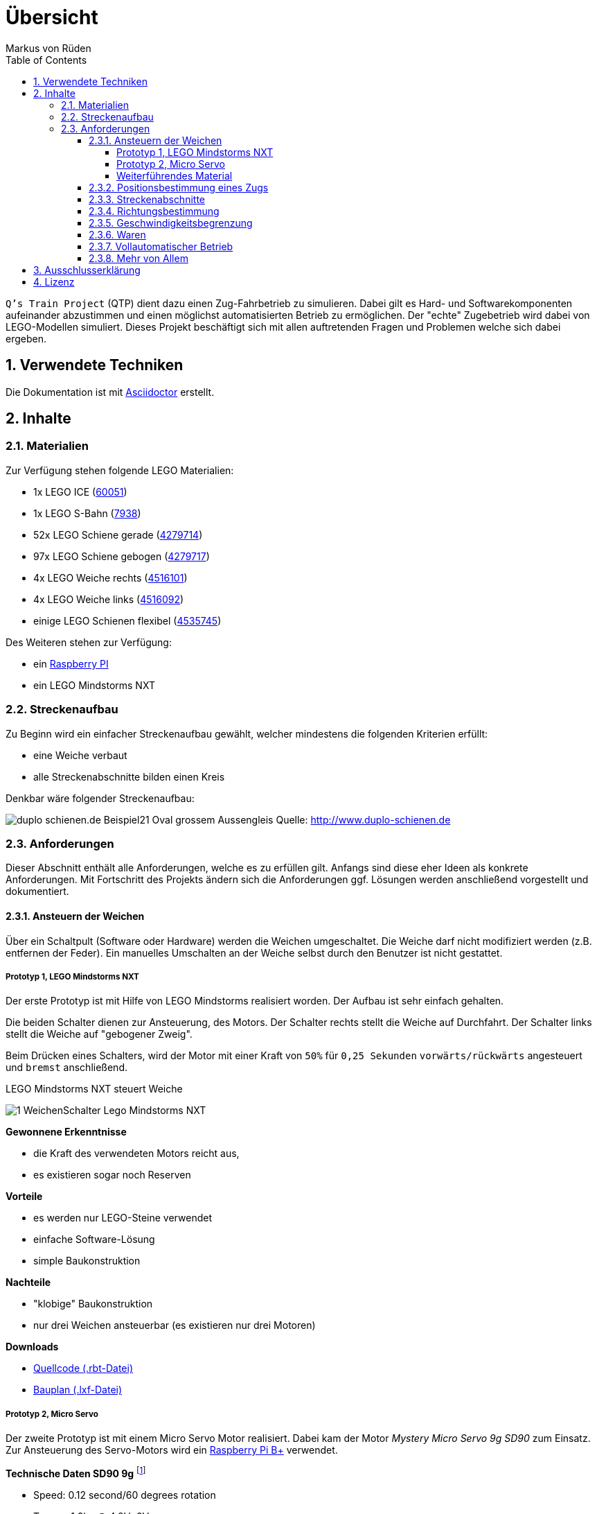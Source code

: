 // Global settings
:ascii-ids:
:encoding: UTF-8
:lang: de
:icons: font
:toc: left
:toclevels: 8
:numbered:

= Übersicht
:author: Markus von Rüden

`Q's Train Project` (QTP) dient dazu einen Zug-Fahrbetrieb zu simulieren.
Dabei gilt es Hard- und Softwarekomponenten aufeinander abzustimmen und einen möglichst automatisierten Betrieb zu
ermöglichen.
Der "echte" Zugebetrieb wird dabei von LEGO-Modellen simuliert.
Dieses Projekt beschäftigt sich mit allen auftretenden Fragen und Problemen welche sich dabei ergeben.

== Verwendete Techniken
Die Dokumentation ist mit link:http://asciidoctor.org[Asciidoctor] erstellt.

== Inhalte

=== Materialien

Zur Verfügung stehen folgende LEGO Materialien:

 * 1x LEGO ICE (link:http://www.amazon.de/Lego-60051-City-Hochgeschwindigkeitszug/dp/B00HFPM3IK[60051])
 * 1x LEGO S-Bahn (link:http://www.amazon.de/Lego-4568048-LEGO-City-7938/dp/B003A2JCQ8/ref=sr_1_6?ie=UTF8&qid=1416519366&sr=8-6&keywords=lego+zug[7938])
 * 52x LEGO Schiene gerade (link:http://cache.lego.com/media/bricks/5/2/4279714.jpg[4279714])
 * 97x LEGO Schiene gebogen (link:http://cache.lego.com/media/bricks/5/2/4279717.jpg[4279717])
 * 4x LEGO Weiche rechts (link:http://cache.lego.com/media/bricks/5/2/4516101.jpg[4516101])
 * 4x LEGO Weiche links (link:http://cache.lego.com/media/bricks/5/2/4516092.jpg[4516092])
 * einige LEGO Schienen flexibel (link:http://cache.lego.com/media/bricks/5/2/4535745.jpg[4535745])

Des Weiteren stehen zur Verfügung:

    * ein link:http://raspberrypi.org[Raspberry PI]
    * ein LEGO Mindstorms NXT

=== Streckenaufbau

Zu Beginn wird ein einfacher Streckenaufbau gewählt, welcher mindestens die folgenden Kriterien erfüllt:

 * eine Weiche verbaut
 * alle Streckenabschnitte bilden einen Kreis

Denkbar wäre folgender Streckenaufbau:

image:http://www.duplo-schienen.de/duplo-schienen.de-Beispiel21-Oval-grossem-Aussengleis.png[]
Quelle: http://www.duplo-schienen.de

=== Anforderungen

Dieser Abschnitt enthält alle Anforderungen, welche es zu erfüllen gilt.
Anfangs sind diese eher Ideen als konkrete Anforderungen.
Mit Fortschritt des Projekts ändern sich die Anforderungen ggf.
Lösungen werden anschließend vorgestellt und dokumentiert.

==== Ansteuern der Weichen

Über ein Schaltpult (Software oder Hardware) werden die Weichen umgeschaltet.
Die Weiche darf nicht modifiziert werden (z.B. entfernen der Feder).
Ein manuelles Umschalten an der Weiche selbst durch den Benutzer ist nicht gestattet.

===== Prototyp 1, LEGO Mindstorms NXT

Der erste Prototyp ist mit Hilfe von LEGO Mindstorms realisiert worden.
Der Aufbau ist sehr einfach gehalten.

Die beiden Schalter dienen zur Ansteuerung, des Motors.
Der Schalter rechts stellt die Weiche auf Durchfahrt.
Der Schalter links stellt die Weiche auf "gebogener Zweig".

Beim Drücken eines Schalters, wird der Motor mit einer Kraft von `50%` für `0,25 Sekunden` `vorwärts/rückwärts` angesteuert und `bremst` anschließend.

.LEGO Mindstorms NXT steuert Weiche
image:1_WeichenSchalter_Lego-Mindstorms-NXT.png[]

*Gewonnene Erkenntnisse*

 * die Kraft des verwendeten Motors reicht aus,
 * es existieren sogar noch Reserven

*Vorteile*

 * es werden nur LEGO-Steine verwendet
 * einfache Software-Lösung
 * simple Baukonstruktion

*Nachteile*

 * "klobige" Baukonstruktion
 * nur drei Weichen ansteuerbar (es existieren nur drei Motoren)

*Downloads*

 * link:1_WeichenSchalter_Lego-Mindstorms-NXT.rbt[Quellcode (.rbt-Datei)]
 * link:1_WeichenSchalter_Lego-Mindstorms-NXT.lxf[Bauplan (.lxf-Datei)]

===== Prototyp 2, Micro Servo

Der zweite Prototyp ist mit einem Micro Servo Motor realisiert.
Dabei kam der Motor _Mystery Micro Servo 9g SD90_ zum Einsatz.
Zur Ansteuerung des Servo-Motors wird ein link:http://www.raspberrypi.org/products/model-b-plus/[Raspberry Pi B+] verwendet.

*Technische Daten SD90 9g* footnote:[http://www.tradesoon.com/pro-cate/toys/electrical-toys/mystery-sd90-servo-for_3439023.htm]
[horizontal]
 * Speed: 0.12 second/60 degrees rotation
 * Torque: 1.3kg @ 4.8V~6V power
 * Comes with full ranged connectivity accessories and mounting screws
 * Dimensions: 53.6 mm x 52.4 mm x 12.5 mm
 * Weight: 24g

Der Motor wird mittels Pulsweitenmodulation (PWM) footnote:[http://www.mikrocontroller.net/articles/Pulsweitenmodulation] mit einer Frequenz von 50 Hz (entspricht einer Periodendauer von 20ms) angesteuert.
Die manuelle Vermessung ergab folgende Wertetabelle:

[cols="3", options="header"]
:===
ms:°:%
0,00:X:0
0,10:X:0,5
0,20:X:1
*0,30*:*0*:*1,5*
*0,65*:*30*:*3,25*
*1,00*:*60*:*5*
*1,35*:*90*:*6,75*
*1,70*:*120*:*8,5*
*2,05*:*150*:*10,25*
*2,40*:*180*:*12*
10,00:X:50
15,00:X:75
20,00:X:100
:===

X = nicht möglich


Zur Befestigung des Micro-Servo-Motors an der LEGO Weiche wurde eine Basis-Plattform aus LEGO-Steinen realisiert.
Anschließend muss der Motor in der richtigen Höhe auf die LEGO Basis-Plattform geklebt werden.
Wichtig dabei ist, dass die Achse des Motors mit der Achse des LEGO Weichenhebels auf einer Linie ist.
Daraus ergibt sich eine Höhe von 8 mm.
Die Höhe der LEGO Basisplattform entspricht 6 mm.
Um die fehlenden 2 mm zu überbrücken wurde eine abgelaufene Bahn-Card mit 1 mm Höhe zurechtgeschnitten und auf die Basis-Plattform geklebt.
Anschließend kann der Motor aufgeklebt werden.

Der einfache Motorhebel wird an einem Ende abgeschnitten und mittig (90° Position) angebracht.

Damit eine physikalische Verbindung zwischen Motor und Weichenhebel besteht wird eine Heftzwecke durch das oberste Loch des Schalthebels gesteckt und ebenfalls verklebt.

Anschließend wurden die zwei Winkel bestimmt um die Weiche zu stellen:

 * 50°
 * 120°

*Gewonnene Erkenntnisse*

 * Die Kraft des verwendeten Motors bei 5V Versorgungsspannung reicht aus

*Nächste Schritte*

 * Verwendung mehrerer Motoren/Weichen
 * Erstellen eines CLI (Command Line Interfaces) zur gezielten Ansteuerung einer Weiche, z.B. _schalte weiche1 1_ für durchfahrt.
 * Bereitstellen eines GEhäuses um die "Elektronik" zu verstecken bzw. zu schützen.

*Probleme*

Einige Weichen ließen sich problemlos steuern, andere wiederum nicht, da diese sehr schwer zu stellen waren.
Mithilfe von WD40 ist dem aber beizukommen.


.LEGO Basis-Plattform
image:2_WeichenSchalter_Servo_Plattform.png[]

.Micro-Servo auf LEGO Basis-plattform
image:2_WeichenSchalter_Servo_Motor1.png[]

.Micro-Servo mitgelieferte Teile
image:2_WeichenSchalter_Servo_Motor2.png[]

.Micro Servo an Weiche 1
image:2_WeichenSchalter_Servo_Gesamt1.png[]

.Micro Servo an Weiche 2
image:2_WeichenSchalter_Servo_Gesamt2.jpg[]

.Micro Servo an Weiche 3
image:2_WeichenSchalter_Servo_Gesamt3.jpg[]

*Downloads*

 * link:2_WeichenSchalter_Servo_Plattform.lxf[Bauplan LEGO Basis-Plattform (.lxf-Datei)]
 * link:code/weichenschalter.py[Python Quellcode zur Weichensteuerung]

'''
===== Weiterführendes Material
Folgende Informationen können hilfreich sein:

 * http://xn--jkel-loa.info/15.html --> 9V Weiche, ggf. Anpassungen notwendig. Weiche wird verändert.
 * https://www.youtube.com/watch?v=o-S8ZbZiMNo&feature=relmfu&app=desktop --> sehr kleine Lösung, aber wohl auch Modifizierung an Weiche notwendig.
 * http://www.mikrocontroller.net/topic/292609 --> Interessanter Beitrag
 * http://www.1000steine.de/de/gemeinschaft/forum/?entry=1&id=243726
 * http://www.tausendsteine.de/de/gemeinschaft/forum/?entry=1&id=301222&PHPSESSID=0a02e9eca570cf839209e3ad27557c00
 * http://www.mikrocontroller.net/topic/269954
 * http://www.1000steine.de/de/gemeinschaft/forum/?entry=1&id=305552#id305552
 * Weitere Beiträge über Suchbegriffe wie "LEGO Weiche elektrisch ansteuern"

==== Positionsbestimmung eines Zugs

Ein Zug fährt über die Strecke und am Schaltpult/im Kontrollzentrum ist ersichtlich wo sich der Zug befindet.

Hier sind mehrere Ansätze möglich:

 * RFID/NFC
 * Magnete im "Gleisbett"
 * Lichtschranke am Gleis/Zug
 * Kombination aus allem
 * Barcodescanner am Zug und Barcodes am Gleis
 * Farbsensor am Zug und Farbcode am Gleis
 * Weitere Beiträge über Suchbegriff wie "Gleisbesetztmelder Modelleisenbahn".

Artikelsammlung:

 * http://www.foerstemann.name/lgb/computer/lgb_konzept.pdf
 * http://www.railware.de/doku/tiki-index.php?page=Doku4+Zugidentifikation+mit+Helmo+System
 * http://www.railware.de/doku/tiki-index.php?page=Doku4+R%C3%BCckmeldung+Wie+und+Wo
 * http://www.firma-staerz.de/LEGO/Digitalisierung_des_LEGO_9V-Systems.pdf

==== Streckenabschnitte

Die Strecke wird in Abschnitte eingeteilt.
Auf dem Schaltpult/im Kontrollzentrum ist zu sehen welcher Abschnitt zur Zeit von welchem Zug belegt wird.

Ein Zug welcher in einen "gesperrten" Abschnitt fährt wird automatisch gestoppt.
Ein Weiterfahren dieses Zugs ist nicht mehr möglich. Er muss "resettet" werden (z.B. Aus- und wieder Einschalten)

Interessante Information zu einer möglchen Lösung:

 * http://www.1000steine.de/de/gemeinschaft/forum/?entry=1&id=318552#id318552

==== Richtungsbestimmung

Es ist auf dem Schaltpult/im Kontrollzentrum ersichtlich in welche Richtung ein Zug fährt.

==== Geschwindigkeitsbegrenzung

Auf der Strecke herschen unterschiedliche Geschwindigkeitsbegrenzungen (z.B. keine, 80%, 50%, usw., ggf. auch absolut).


==== Waren

Ein Computerprogramm simuliert "Waren" in Form von Passagieren, Kohle, Güter, Nahrung, Tiere, Autos, usw.

Es gibt mehrere Bahnhöfe. Jeder Bahnhof produziert und konsumiert Waren.

Ein Zug kann Waren transportieren (z.B. Kohle).

Hält ein Zug an einem Bahnhof, werden Waren be- und entladen (sofern vorhanden).

==== Vollautomatischer Betrieb

Der Zugbetrieb ist vollständig automatisiert.
Ein manuelles Eingreifen ist nicht mehr notwendig (vll. sogar möglich?)


==== Mehr von Allem

 * Betrieb auch mit Autos, LKWs, mehr Züge, längere Züge
 * Noch mehr Züge
 * Bahnübergänge
 * Lichtsteuerung (im Zug, auf der Strecke)
 * Kamerasteuerung (im Zug, auf der Strecke)
 * Audiowiedergabe (im Zug, auf der Strecke)
 * usw....


== Ausschlusserklärung
LEGO® ist eine Marke der LEGO Gruppe, durch die die vorliegenden Inhalte jedoch weder gesponsert noch autorisiert oder unterstützt werden.

Alle Logos, Hersteller- und Produktnamen sind Warenzeichen ihrer jeweiligen Hersteller.

== Lizenz
Copyright (c) 2014, Markus von Rüden.

image:https://i.creativecommons.org/l/by-nc-sa/4.0/88x31.png[alt="Creative Commons Lizenzvertrag", link="http://creativecommons.org/licenses/by-nc-sa/4.0/"]

Dieses Werk ist lizenziert unter einer link:http://creativecommons.org/licenses/by-nc-sa/4.0/[Creative Commons Namensnennung - Nicht-kommerziell - Weitergabe unter gleichen Bedingungen 4.0 International Lizenz]
